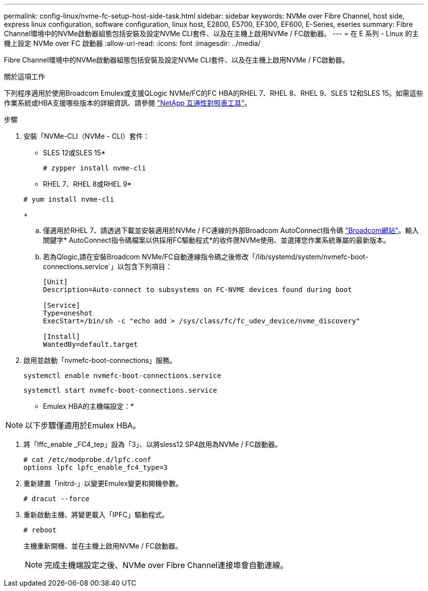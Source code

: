 ---
permalink: config-linux/nvme-fc-setup-host-side-task.html 
sidebar: sidebar 
keywords: NVMe over Fibre Channel, host side, express linux configuration, software configuration, linux host, E2800, E5700, EF300, EF600, E-Series, eseries 
summary: Fibre Channel環境中的NVMe啟動器組態包括安裝及設定NVMe CLI套件、以及在主機上啟用NVMe / FC啟動器。 
---
= 在 E 系列 - Linux 的主機上設定 NVMe over FC 啟動器
:allow-uri-read: 
:icons: font
:imagesdir: ../media/


[role="lead"]
Fibre Channel環境中的NVMe啟動器組態包括安裝及設定NVMe CLI套件、以及在主機上啟用NVMe / FC啟動器。

.關於這項工作
下列程序適用於使用Broadcom Emulex或支援QLogic NVMe/FC的FC HBA的RHEL 7、RHEL 8、RHEL 9、SLES 12和SLES 15。如需這些作業系統或HBA支援哪些版本的詳細資訊、請參閱 https://mysupport.netapp.com/matrix["NetApp 互通性對照表工具"^]。

.步驟
. 安裝「NVMe-CLI（NVMe - CLI）套件：
+
* SLES 12或SLES 15*

+
[listing]
----

# zypper install nvme-cli
----
+
* RHEL 7、RHEL 8或RHEL 9*

+
[listing]
----

# yum install nvme-cli
----
+
.. 僅適用於RHEL 7、請透過下載並安裝適用於NVMe / FC連線的外部Broadcom AutoConnect指令碼 https://www.broadcom.com/support/download-search["Broadcom網站"^]。輸入關鍵字* AutoConnect指令碼檔案以供採用FC驅動程式*的收件匣NVMe使用、並選擇您作業系統專屬的最新版本。
.. 若為Qlogic,請在安裝Broadcom NVMe/FC自動連線指令碼之後修改「/lib/systemd/system/nvmefc-boot-connections.service`」以包含下列項目：
+
[listing]
----
[Unit]
Description=Auto-connect to subsystems on FC-NVME devices found during boot

[Service]
Type=oneshot
ExecStart=/bin/sh -c "echo add > /sys/class/fc/fc_udev_device/nvme_discovery"

[Install]
WantedBy=default.target
----


. 啟用並啟動「nvmefc-boot-connections」服務。
+
[listing]
----
systemctl enable nvmefc-boot-connections.service
----
+
[listing]
----
systemctl start nvmefc-boot-connections.service
----


* Emulex HBA的主機端設定：*


NOTE: 以下步驟僅適用於Emulex HBA。

. 將「lffc_enable _FC4_tep」設為「3」、以將sless12 SP4啟用為NVMe / FC啟動器。
+
[listing]
----
# cat /etc/modprobe.d/lpfc.conf
options lpfc lpfc_enable_fc4_type=3
----
. 重新建置「initrd-」以變更Emulex變更和開機參數。
+
[listing]
----
# dracut --force
----
. 重新啟動主機、將變更載入「IPFC」驅動程式。
+
[listing]
----
# reboot
----
+
主機重新開機、並在主機上啟用NVMe / FC啟動器。

+

NOTE: 完成主機端設定之後、NVMe over Fibre Channel連接埠會自動連線。


